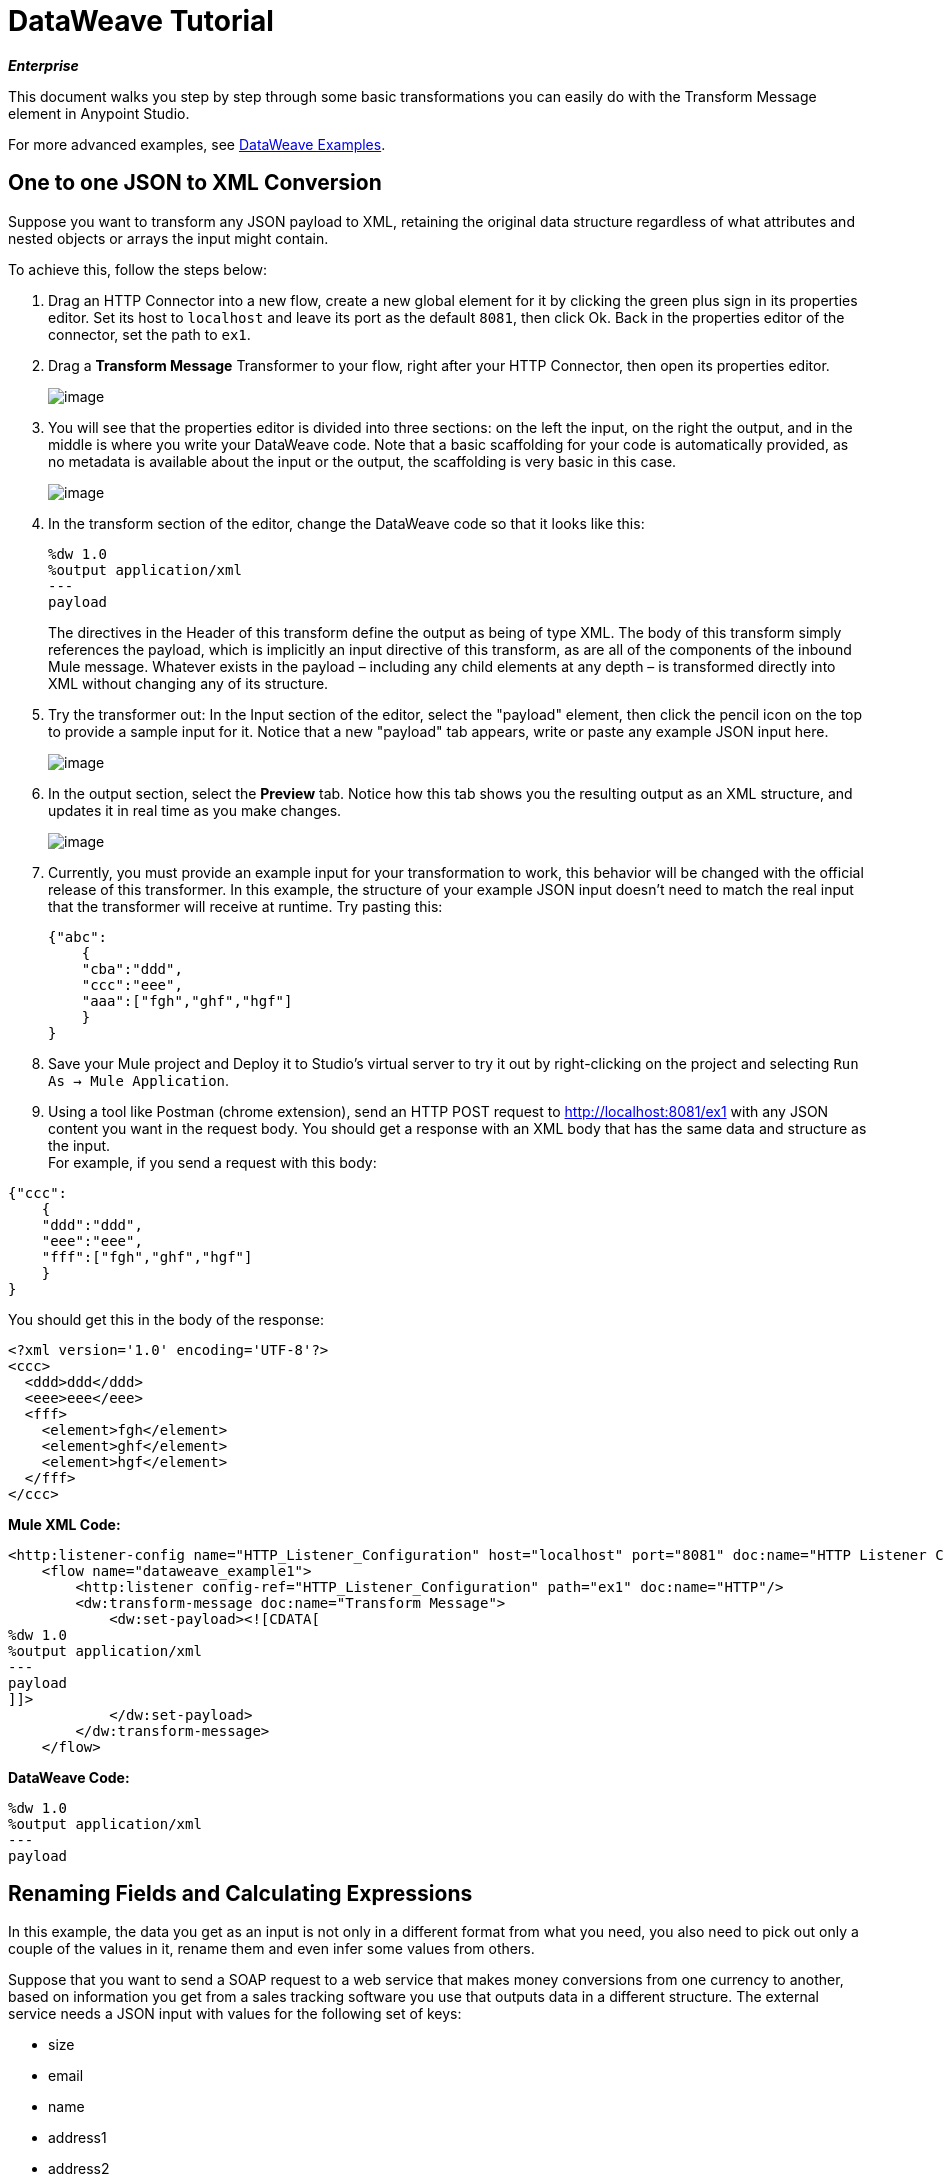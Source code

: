 = DataWeave Tutorial
:keywords: studio, anypoint, esb, transform, transformer, format, aggregate, rename, split, filter convert, xml, json, csv, pojo, java object, metadata, dataweave, data weave, datamapper, dwl, dfl, dw, output structure, input structure, map, mapping

*_Enterprise_*

This document walks you step by step through some basic transformations you can easily do with the Transform Message element in Anypoint Studio.

For more advanced examples, see link:/mule-user-guide/v/3.7/dataweave-examples[DataWeave Examples].

== One to one JSON to XML Conversion

Suppose you want to transform any JSON payload to XML, retaining the original data structure regardless of what attributes and nested objects or arrays the input might contain.

To achieve this, follow the steps below:

. Drag an HTTP Connector into a new flow, create a new global element for it by clicking the green plus sign in its properties editor. Set its host to `localhost` and leave its port as the default `8081`, then click Ok. Back in the properties editor of the connector, set the path to `ex1`.
. Drag a *Transform Message* Transformer to your flow, right after your HTTP Connector, then open its properties editor.

+
image:tut1dw.png[image]

. You will see that the properties editor is divided into three sections: on the left the input, on the right the output, and in the middle is where you write your DataWeave code. Note that a basic scaffolding for your code is automatically provided, as no metadata is available about the input or the output, the scaffolding is very basic in this case.

+
image:new_weavedw.png[image]

. In the transform section of the editor, change the DataWeave code so that it looks like this:
+

[source, ruby, linenums]
----
%dw 1.0
%output application/xml
---
payload
----
+

The directives in the Header of this transform define the output as being of type XML.
The body of this transform simply references the payload, which is implicitly an input directive of this transform, as are all of the components of the inbound Mule message. Whatever exists in the payload – including any child elements at any depth – is transformed directly into XML without changing any of its structure.
+
. Try the transformer out: In the Input section of the editor, select the "payload" element, then click the pencil icon on the top to provide a sample input for it. Notice that a new "payload" tab appears, write or paste any example JSON input here. 
+

image:inputdw.png[image]

. In the output section, select the *Preview* tab. Notice how this tab shows you the resulting output as an XML structure, and updates it in real time as you make changes.
+

image:tut12dw.png[image]

. Currently, you must provide an example input for your transformation to work, this behavior will be changed with the official release of this transformer. In this example, the structure of your example JSON input doesn't need to match the real input that the transformer will receive at runtime.
Try pasting this:
+

[source, json, linenums]
----
{"abc":
    {
    "cba":"ddd",
    "ccc":"eee",
    "aaa":["fgh","ghf","hgf"]
    }
}
----
+

. Save your Mule project and Deploy it to Studio's virtual server to try it out by right-clicking on the project and selecting `Run As -> Mule Application`.
. Using a tool like Postman (chrome extension), send an HTTP POST request to http://localhost:8081/ex1 with any JSON content you want in the request body. You should get a response with an XML body that has the same data and structure as the input. +
For example, if you send a request with this body:

[source, json, linenums]
----
{"ccc":
    {
    "ddd":"ddd",
    "eee":"eee",
    "fff":["fgh","ghf","hgf"]
    }
}
----

You should get this in the body of the response:

[source, xml, linenums]
----
<?xml version='1.0' encoding='UTF-8'?>
<ccc>
  <ddd>ddd</ddd>
  <eee>eee</eee>
  <fff>
    <element>fgh</element>
    <element>ghf</element>
    <element>hgf</element>
  </fff>
</ccc>
----

*Mule XML Code:*

[source, xml, linenums]
----
<http:listener-config name="HTTP_Listener_Configuration" host="localhost" port="8081" doc:name="HTTP Listener Configuration"/>
    <flow name="dataweave_example1">
        <http:listener config-ref="HTTP_Listener_Configuration" path="ex1" doc:name="HTTP"/>
        <dw:transform-message doc:name="Transform Message">
            <dw:set-payload><![CDATA[
%dw 1.0
%output application/xml
---
payload
]]>
            </dw:set-payload>
        </dw:transform-message>
    </flow>
----

*DataWeave Code:*

[source, ruby, linenums]
----
%dw 1.0
%output application/xml
---
payload
----

== Renaming Fields and Calculating Expressions

In this example, the data you get as an input is not only in a different format from what you need, you also need to pick out only a couple of the values in it, rename them and even infer some values from others.

Suppose that you want to send a SOAP request to a web service that makes money conversions from one currency to another, based on information you get from a sales tracking software you use that outputs data in a different structure. The external service needs a JSON input with values for the following set of keys:

* size
* email
* name
* address1
* address2
* city
* stateOrProvince
* postalCode
* country

In this example, imagine that the output that you get from your sales tracking software follows the structure of this sample JSON file:

[source, json, linenums]
----
{
    "product":{
        "price": "5",
        "model": "Mulesoft Connect 2015"
    },
    "item_amount": "3",
    "payment":{
         "payment-type": "credit-card",
         "currency": "USD",
         "installments": "1"
    },
    "buyer":{
        "email":"mike@hotmail.com",
        "name":"Michael",
        "address":"Koala Boulevard 314",
        "city":"San Diego",
        "state":"CA",
        "postCode":"1345",
        "nationality":"USA"
    },
 "shop": "main branch",
    "salesperson": "Mathew Chow"
}
----

. Download the above example link:/docs/download/attachments/132351219/example.json?version=2&modificationDate=1437498430407[as a file.]
. Drag an HTTP Connector into a new flow, select the connector configuration that you created for the previous example. Set the path of the connector to `ex2`
. Select the *Metadata* tab in the HTTP Connector, then click *Add Metadata*. Select the **Output:Payload**, then click the edit icon next to it.
+

image:add_metadatadw.png[image]

. Select the *Create new type* radio button at the top, pick the type *JSON*, assign it any ID you wish, and then indicate the route to the JSON example you just downloaded above.
. Note that while the HTTP Connector is selected in your canvas, the output tab of the metadata explorer should now show the fields that will be present in the outgoing payload.
+

image:ex2outputdw.png[image]
+

. Drag a link:/mule-user-guide/v/3.7/web-service-consumer[Web Service Consumer] to your flow. Create a global configuration for it by clicking the green plus sign in its properties editor. In the *WSDL Location* field, paste the following URL: **http://tshirt-service.cloudhub.io/?wsdl**.  Note that all of the other fields in the configuration element are completed automatically when you do this. Then click *Ok*.
. Back in the Web Service Consumer's properties editor, select *OrderTshirt* in the *Operation* field. Note that while the Web Service Consumer element is selected in your canvas, the metadata explorer should now show the set of fields that are expected in the payload as inputs.
+

image:ex2inputexpecteddw.png[image]
+

[TIP]
====
You may need to click away from the Web Service Consumer after making these changes for the metadata to be updated.
====
+

. Drag a Transform Message element  in between the HTTP connector and the Web Service Consumer.
+

image:ex2_flowdw.png[image]

. Note that, as this time there's metadata available in the flow the Transform Message element builds a complete scaffolding for your code with placeholders for everything that needs to be in the output:
+

[source, ruby, linenums]
----
%dw 1.0
%output application/xml
%namespace ns0 http://mulesoft.org/tshirt-service
---
{
    ns0#OrderTshirt: {
        size: "????",
        email: "????",
        name: "????",
        address1: "????",
        address2: "????",
        city: "????",
        stateOrProvince: "????",
        postalCode: "????",
        country: "????"
    }
}
----
+

The expected output of the transform is an XML with a specific set of values. The scaffolding that DataWeave builds already provides string literals as placeholders in each of these and sets the output format to the corresponding type.

. As this time there's metadata about the data coming into the Transform Message element, note that if you select the *Payload* in the input section and click the *edit icon* at the top, the new payload tab that opens up already shows a sample input built from the JSON example you provided the HTTP Connector:
+

[source, json, linenums]
----
{
  "product": {
  "price": "????",
  "model": "????"
},
  "item_amount": "????",
  "payment": {
  "payment-type": "????",
  "currency": "????",
  "installments": "????"
},
  "buyer": {
  "email": "????",
  "name": "????",
  "address": "????",
  "city": "????",
  "state": "????",
  "postCode": "????",
  "nationality": "????"
},
  "shop": "????",
  "salesperson": "????"
}
----
+

This sample input will be used to build a sample output, however, as the body of your DataWeave code doesn't refer to any elements in it yet, you still won't see anything changing in the output if you edit it now.

+
image:initial_full_dw.png[image]

. Edit the provided DataWeave scaffolding to fill in the placeholders for the required output fields with references to your input:
+

[source, ruby, linenums]
----
%dw 1.0
%output application/xml
%namespace ns0 http://mulesoft.org/tshirt-service
---
{
    ns0#OrderTshirt: {
        size: "M",
        email: payload.buyer.email,
        name: payload.buyer.name,
        address1: payload.buyer.address,
        address2: "????",
        city: payload.buyer.city,
        stateOrProvince: payload.buyer.state,
        postalCode: payload.buyer.postCode,
        country: payload.buyer.nationality
    }
}
----
+

In the code above, the fields are mostly populated with references to elements in the payload, these are often found a few levels within the data structure, so you need to drill down to it using the *.* selector. As there's no data for the shirt size in the coming input, we provide a literal expression "M".

. We can make this a little more interesting by changing the literal expression that populates "size" into a conditional expression. See how the line that defines "size" has changed, it sets it to "M" unless the buyer's state is Texas, then it makes the shirt "XXL".
+

[source, ruby, linenums]
----
%dw 1.0
%output application/xml
%namespace ns0 http://mulesoft.org/tshirt-service
---
{
    ns0#OrderTshirt: {
        size: "M" unless payload.buyer.state == "TX" otherwise size: "XXL",
        email: payload.buyer.email,
        name: payload.buyer.name,
        address1: payload.buyer.address,
        address2: "????",
        city: payload.buyer.city,
        stateOrProvince: payload.buyer.state,
        postalCode: payload.buyer.postCode,
        country: payload.buyer.nationality
    }
}
----
+

. Note how now, if you replace the placeholders in the input section for actual values, these will be populated into the values of the preview in the output section, giving you a tangible representation of what the final result will be. Try populating the "state" field in the input sample with TX and note how the "size" field in the output sample is updated in real time.
. Save your Mule project and Deploy it to Studio's virtual server to try it out by right-clicking on the project and selecting `Run As -> Mule Application`.
. Using a tool like Postman (chrome extension), send an HTTP POST request to http://localhost:8081/ex2 with a JSON body like the one below:

[source, json, linenums]
----
{
    "product":{
        "price": "5",
        "model": "Mulesoft Connect 2015"
    },
    "item_amount": "3",
    "payment":{
         "payment-type": "credit-card",
         "currency": "USD",
         "installments": "1"
    },
    "buyer":{
        "email":"mike@hotmail.com",
        "name":"Michael",
        "address":"Koala Boulevard 314",
        "city":"San Diego",
        "state":"CA",
        "postCode":"1345",
        "nationality":"USA"
    },
 "shop": "main branch",
    "salesperson": "Mathew Chow"
}
----

You should get a response with an XML body that has a single value, this is the order ID for the shirt order you just placed.

*Mule XML Code:*

[source, xml, linenums]
----
<http:listener-config name="HTTP_Listener_Configuration" host="0.0.0.0" port="8081" doc:name="HTTP Listener Configuration"/>
    <ws:consumer-config name="Web_Service_Consumer" wsdlLocation="http://tshirt-service.cloudhub.io/?wsdl" service="TshirtServicePortTypeService" port="TshirtServicePortTypePort" serviceAddress="http://tshirt-service.cloudhub.io/" doc:name="Web Service Consumer"/>

    <flow name="dataweave_example2">
        <http:listener config-ref="HTTP_Listener_Configuration" path="ex2" metadata:id="dfb0767b-d3e5-4914-8f39-12a5455b67b3" doc:name="HTTP"/>
        <dw:transform-message doc:name="Transform Message">
            <dw:input-payload doc:sample="json.json"/>
            <dw:set-payload><![CDATA[%dw 1.0
%output application/xml
%namespace ns0 http://mulesoft.org/tshirt-service
---
{
    ns0#OrderTshirt: {
        size: "M" unless payload.buyer.state == "TX" otherwise size: "XXL",
        email: payload.buyer.email,
        name: payload.buyer.name,
        address1: payload.buyer.address,
        address2: "????",
        city: payload.buyer.city,
        stateOrProvince: payload.buyer.state,
        postalCode: payload.buyer.postCode,
        country: payload.buyer.nationality
    }
}]]></dw:set-payload>
        </dw:transform-message>
        <ws:consumer config-ref="Web_Service_Consumer" operation="OrderTshirt" doc:name="Web Service Consumer"/>
    </flow>
----

*DataWeave Code:*

[source, ruby, linenums]
----
%dw 1.0
%output application/xml
%namespace ns0 http://mulesoft.org/tshirt-service
---
{
    ns0#OrderTshirt: {
        size: "M" unless payload.buyer.state == "TX" otherwise size: "XXL",
        email: payload.buyer.email,
        name: payload.buyer.name,
        address1: payload.buyer.address,
        address2: "????",
        city: payload.buyer.city,
        stateOrProvince: payload.buyer.state,
        postalCode: payload.buyer.postCode,
        country: payload.buyer.nationality
    }
}
----


== Rearranging your Input

. Drag an HTTP Connector into a new flow, select the connector configuration that you created for the previous example. Set the path of the connector to `ex3`
. Drag a Salesforce Connector into your flow, after the HTTP Connector. Create a global configuration for it by clicking the green plus sign in its properties editor. If you own a Salesforce account, fill in your Salesforce Username, password and security token (which you should be able to find in the email you got from Salesforce when you first registered). Click *Test Connection* to make sure your credentials are accepted, then click *ok*. +
Back in the properties editor of the Salesforce connector, select the operation *Query*. In the *Query Text* field below, write the following simple query:
+

[source, sql, linenums]
----
SELECT Name, Email, Id, Title  FROM Contact
----

+
This will retrieve every one of the contacts linked to your Salesforce account, each of them with four fields of data. +
Notice how now – while the Salesfoce connector is selected in your canvas – the metadata explorer's *Out* tab shows that the output payload contains a list of contacts, each with these four fields. If it doesn't, you may need to click the *Refresh metadata* button under the metada explorer.
+

image:ex3_metadatadw.png[image]

. Add a Transform Message element to your flow after the Salesforce connector, open its properties editor.
+

image:ex3_flowdw.png[image]

. Note that in the input section of the editor, there already is an additional *Payload* tab that shows a sample input with placeholders for its fields. As the type of the input is a POJO, the object is displayed as described through a DataWeave transform:
+

[source, ruby, linenums]
----
%dw 1.0
%output application/java
---
[{
    Name: "????",
    Email: "????",
    Id: "????",
    Title: "????"
}]
----
+

This sample gives you a clear reference of how the incoming data is structured and how you can reference each value. This sample input is also used to produce a sample output in the output section. Flesh it out to make it into more helpful data, for example paste this in its place:
+

[source, ruby, linenums]
----
%dw 1.0
%output application/java
---
[{
    Name: "Mr White",
    Email: "white@mulesoft.com",
    Id: "1234",
    Title: "Chief Java Prophet"
},
{
    Name: "Mr Orange",
    Email: "orange@mulesoft.com",
    Id: "4567",
    Title: "Integration Ninja"
},
{
    Name: "Mr Pink",
    Email: "pink@mulesoft.com",
    Id: "8923",
    Title: "Integration Ninja"
},
{
    Name: "Mr Blue",
    Email: "blue@mulesoft.com",
    Id: "8923",
    Title: "Executive Growth Rockstar Ambassador"
}
]
----

. As in the previous case, there's already a scaffolding for your DataWeave code in the transform section. As there's no metadata about the desired output, there isn't anything specified in the body yet. Change the output directive from the default `application/java` to `application/json`.
. In the transform section, Write the following DataWeave code:
+

[source, ruby, linenums]
----
%dw 1.0
%output application/json
---
roles: payload groupBy $.Title
----

+
The output you're creating is an object. When objects have a single element, there's no need to wrap it in curly brackets, as is necessary when it has multiple elements. This top level object with a single element in it named "roles" which in turn holds an object that contains everything else. Its contents are gouped by the "$.Title" field, which is an expression evaluated in the context of every contact in the input array. The output section of the editor should display this:
+

[source, json, linenums]
----
{
  "roles": {
    "Chief Java Prophet": [
      {
        "Name": "Mr White",
        "Email": "white@mulesoft.com",
        "Id": "1234",
        "Title": "Chief Java Prophet"
      }
    ],
    "Executive Growth Rockstar Ambassador": [
      {
        "Name": "Mr Blue",
        "Email": "blue@mulesoft.com",
        "Id": "8923",
        "Title": "Executive Growth Rockstar Ambassador"
      }
    ],
    "Integration Ninja": [
      {
        "Name": "Mr Orange",
        "Email": "orange@mulesoft.com",
        "Id": "4567",
        "Title": "Integration Ninja"
      },
      {
        "Name": "Mr Pink",
        "Email": "pink@mulesoft.com",
        "Id": "8923",
        "Title": "Integration Ninja"
      }
    ]
  }
}
----
+

Each different available value for "title" will have a corresponding element inside the "roles" object, each holding an array of objects with every contact that matches that value for title.
. Save your Mule project and Deploy it to Studio's virtual server to try it out by right-clicking on the project and selecting `Run As -> Mule Application`.
. Using any browser you want, make a request to http://localhost:8081/ex3. You should get a response with an JSON body that contains a top level object, and inside it the object "roles" that has each different title as an element, each of these containing an array of objects with each contact in your Salesforce Account that matches its title.

Code for example

*Mule XML Code:*

[source, xml, linenums]
----
<http:listener-config name="HTTP_Listener_Configuration" host="localhost" port="8081" doc:name="HTTP Listener Configuration"/>
    <sfdc:config name="Salesforce__Basic_authentication" username="xxxx" password="xxxx" doc:name="Salesforce: Basic authentication" securityToken="xxxx"/>


    <flow name="dataweave_example3">
       <http:listener config-ref="HTTP_Listener_Configuration" path="ex3" doc:name="HTTP"/>
        <sfdc:query config-ref="Salesforce__Basic_authentication" query="dsql:SELECT Name, Email, Id, Title  FROM Contact" doc:name="Salesforce"/>
        <weave:transform-message doc:name="Transform Message">
            <weave:set-payload><![CDATA[
%dw 1.0
%output application/json
---
roles: payload groupBy $.Title
]]>
            </weave:set-payload>
        </weave:transform-message>
    </flow>
----

*DataWeave Code:*

[source, ruby, linenums]
----
%dw 1.0
%input payload application/java
%output application/json
---
roles: payload groupBy $.Title
----


== Code for Full Project


*Mule XML Code:*

[source, xml, linenums]
----
<?xml version="1.0" encoding="UTF-8"?>

<mule xmlns:dw="http://www.mulesoft.org/schema/mule/ee/dw" xmlns:metadata="http://www.mulesoft.org/schema/mule/metadata" xmlns:ws="http://www.mulesoft.org/schema/mule/ws" xmlns:tracking="http://www.mulesoft.org/schema/mule/ee/tracking" xmlns:scripting="http://www.mulesoft.org/schema/mule/scripting" xmlns:http="http://www.mulesoft.org/schema/mule/http" xmlns="http://www.mulesoft.org/schema/mule/core" xmlns:doc="http://www.mulesoft.org/schema/mule/documentation"
    xmlns:spring="http://www.springframework.org/schema/beans" version="EE-3.7.0"
    xmlns:xsi="http://www.w3.org/2001/XMLSchema-instance"
    xsi:schemaLocation="http://www.springframework.org/schema/beans http://www.springframework.org/schema/beans/spring-beans-current.xsd
http://www.mulesoft.org/schema/mule/core http://www.mulesoft.org/schema/mule/core/current/mule.xsd
http://www.mulesoft.org/schema/mule/http http://www.mulesoft.org/schema/mule/http/current/mule-http.xsd
http://www.mulesoft.org/schema/mule/ee/dfl http://www.mulesoft.org/schema/mule/ee/dfl/current/dfl.xsd
http://www.mulesoft.org/schema/mule/scripting http://www.mulesoft.org/schema/mule/scripting/current/mule-scripting.xsd
http://www.mulesoft.org/schema/mule/ee/tracking http://www.mulesoft.org/schema/mule/ee/tracking/current/mule-tracking-ee.xsd
http://www.mulesoft.org/schema/mule/ws http://www.mulesoft.org/schema/mule/ws/current/mule-ws.xsd
http://www.mulesoft.org/schema/mule/ee/dw http://www.mulesoft.org/schema/mule/ee/dw/current/dw.xsd">
    <http:listener-config name="HTTP_Listener_Configuration" host="localhost" port="8081" doc:name="HTTP Listener Configuration"/>
    <ws:consumer-config name="Web_Service_Consumer" wsdlLocation="http://ws.strikeiron.com/HouseofDev/currencyrates151?WSDL" service="CurrencyRates" port="CurrencyRatesSoap" serviceAddress="http://ws.strikeiron.com/HouseofDev/currencyrates151/CurrencyRates" doc:name="Web Service Consumer"/>
    <sfdc:config name="Salesforce__Basic_authentication" username="xxxx" password="xxxx" doc:name="Salesforce: Basic authentication" securityToken="xxxx"/>
    <flow name="dataweave_example1">
        <http:listener config-ref="HTTP_Listener_Configuration" path="ex1" doc:name="HTTP"/>
        <dw:transform-message doc:name="Transform Message">
            <dw:set-payload><![CDATA[
%dw 1.0
%output application/xml
---
payload
            ]]></dw:set-payload>
        </dw:transform-message>
    </flow>
    <flow name="dataweave_example2">
        <http:listener config-ref="HTTP_Listener_Configuration" path="ex2" metadata:id="dfb0767b-d3e5-4914-8f39-12a5455b67b3" doc:name="HTTP"/>
        <dw:transform-message doc:name="Transform Message">
            <dw:set-payload>
<![CDATA[
%dw 1.0
%output application/xml
%namespace ns0 CurrencyRates
---
{
    ns0#getConversion: {
        ns0#FromCurrencyCode: "USD",
        ns0#ToCurrencyCode: payload.payment.currency,
        ns0#Amount: payload.product.price * payload.item_amount
    }
}
            ]]></dw:set-payload>
        </dw:transform-message>
        <ws:consumer config-ref="Web_Service_Consumer" operation="getConversion" doc:name="Web Service Consumer"/>
    </flow>
    <flow name="dataweave_example3">
       <http:listener config-ref="HTTP_Listener_Configuration" path="ex3" doc:name="HTTP"/>
        <sfdc:query config-ref="Salesforce__Basic_authentication" query="dsql:SELECT Name, Email, Id, Title  FROM Contact" doc:name="Salesforce"/>
        <weave:transform-message doc:name="Transform Message">
            <weave:set-payload><![CDATA[
%dw 1.0
%output application/json
---
roles: payload groupBy $.Title
            ]]></weave:set-payload>
        </weave:transform-message>
    </flow>
</mule>
----


== Also See

* See our link:https://developer.mulesoft.com/docs/dataweave[DataWeave Language reference]
* See more advanced examples in link:/mule-user-guide/v/3.7/dataweave-examples[DataWeave Examples]
